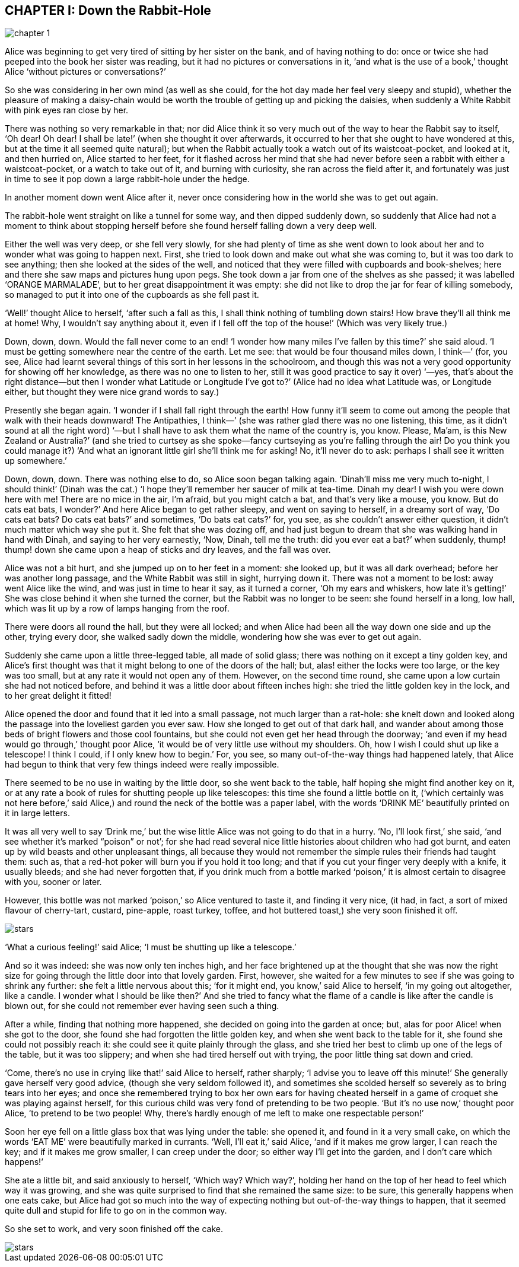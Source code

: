 == CHAPTER I: Down the Rabbit-Hole

image::images/chapter_1.jpeg[role=title]

Alice was beginning to get very tired of sitting by her sister on the bank, and
of having nothing to do: once or twice she had peeped into the book her sister
was reading, but it had no pictures or conversations in it, ‘and what is the use
of a book,’ thought Alice ‘without pictures or conversations?’

So she was considering in her own mind (as well as she could, for the hot day
made her feel very sleepy and stupid), whether the pleasure of making a
daisy-chain would be worth the trouble of getting up and picking the daisies,
when suddenly a White Rabbit with pink eyes ran close by her.

There was nothing so very remarkable in that; nor did Alice think it so very
much out of the way to hear the Rabbit say to itself, ‘Oh dear! Oh dear! I shall
be late!’ (when she thought it over afterwards, it occurred to her that she
ought to have wondered at this, but at the time it all seemed quite natural);
but when the Rabbit actually took a watch out of its waistcoat-pocket, and
looked at it, and then hurried on, Alice started to her feet, for it flashed
across her mind that she had never before seen a rabbit with either a
waistcoat-pocket, or a watch to take out of it, and burning with curiosity, she
ran across the field after it, and fortunately was just in time to see it pop
down a large rabbit-hole under the hedge.

In another moment down went Alice after it, never once considering how in the
world she was to get out again.

The rabbit-hole went straight on like a tunnel for some way, and then dipped
suddenly down, so suddenly that Alice had not a moment to think about stopping
herself before she found herself falling down a very deep well.

Either the well was very deep, or she fell very slowly, for she had plenty of
time as she went down to look about her and to wonder what was going to happen
next. First, she tried to look down and make out what she was coming to, but it
was too dark to see anything; then she looked at the sides of the well, and
noticed that they were filled with cupboards and book-shelves; here and there
she saw maps and pictures hung upon pegs. She took down a jar from one of the
shelves as she passed; it was labelled ‘ORANGE MARMALADE’, but to her great
disappointment it was empty: she did not like to drop the jar for fear of
killing somebody, so managed to put it into one of the cupboards as she fell
past it.

‘Well!’ thought Alice to herself, ‘after such a fall as this, I shall think
nothing of tumbling down stairs! How brave they’ll all think me at home! Why, I
wouldn’t say anything about it, even if I fell off the top of the house!’ (Which
was very likely true.)

Down, down, down. Would the fall never come to an end! ‘I wonder how many miles
I’ve fallen by this time?’ she said aloud. ‘I must be getting somewhere near the
centre of the earth. Let me see: that would be four thousand miles down, I
think—’ (for, you see, Alice had learnt several things of this sort in her
lessons in the schoolroom, and though this was not a very good opportunity for
showing off her knowledge, as there was no one to listen to her, still it was
good practice to say it over) ‘—yes, that’s about the right distance—but then I
wonder what Latitude or Longitude I’ve got to?’ (Alice had no idea what Latitude
was, or Longitude either, but thought they were nice grand words to say.)

Presently she began again. ‘I wonder if I shall fall right through the earth!
How funny it’ll seem to come out among the people that walk with their heads
downward! The Antipathies, I think—’ (she was rather glad there was no one
listening, this time, as it didn’t sound at all the right word) ‘—but I shall
have to ask them what the name of the country is, you know. Please, Ma’am, is
this New Zealand or Australia?’ (and she tried to curtsey as she spoke—fancy
curtseying as you’re falling through the air! Do you think you could manage it?)
‘And what an ignorant little girl she’ll think me for asking! No, it’ll never do
to ask: perhaps I shall see it written up somewhere.’

Down, down, down. There was nothing else to do, so Alice soon began talking
again. ‘Dinah’ll miss me very much to-night, I should think!’ (Dinah was the
cat.) ‘I hope they’ll remember her saucer of milk at tea-time. Dinah my dear! I
wish you were down here with me! There are no mice in the air, I’m afraid, but
you might catch a bat, and that’s very like a mouse, you know. But do cats eat
bats, I wonder?’ And here Alice began to get rather sleepy, and went on saying
to herself, in a dreamy sort of way, ‘Do cats eat bats? Do cats eat bats?’ and
sometimes, ‘Do bats eat cats?’ for, you see, as she couldn’t answer either
question, it didn’t much matter which way she put it. She felt that she was
dozing off, and had just begun to dream that she was walking hand in hand with
Dinah, and saying to her very earnestly, ‘Now, Dinah, tell me the truth: did you
ever eat a bat?’ when suddenly, thump! thump! down she came upon a heap of
sticks and dry leaves, and the fall was over.

Alice was not a bit hurt, and she jumped up on to her feet in a moment: she
looked up, but it was all dark overhead; before her was another long passage,
and the White Rabbit was still in sight, hurrying down it. There was not a
moment to be lost: away went Alice like the wind, and was just in time to hear
it say, as it turned a corner, ‘Oh my ears and whiskers, how late it’s getting!’
She was close behind it when she turned the corner, but the Rabbit was no longer
to be seen: she found herself in a long, low hall, which was lit up by a row of
lamps hanging from the roof.

There were doors all round the hall, but they were all locked; and when Alice
had been all the way down one side and up the other, trying every door, she
walked sadly down the middle, wondering how she was ever to get out again.

Suddenly she came upon a little three-legged table, all made of solid glass;
there was nothing on it except a tiny golden key, and Alice’s first thought was
that it might belong to one of the doors of the hall; but, alas! either the
locks were too large, or the key was too small, but at any rate it would not
open any of them. However, on the second time round, she came upon a low curtain
she had not noticed before, and behind it was a little door about fifteen inches
high: she tried the little golden key in the lock, and to her great delight it
fitted!

Alice opened the door and found that it led into a small passage, not much
larger than a rat-hole: she knelt down and looked along the passage into the
loveliest garden you ever saw. How she longed to get out of that dark hall, and
wander about among those beds of bright flowers and those cool fountains, but
she could not even get her head through the doorway; ‘and even if my head would
go through,’ thought poor Alice, ‘it would be of very little use without my
shoulders. Oh, how I wish I could shut up like a telescope! I think I could, if
I only knew how to begin.’ For, you see, so many out-of-the-way things had
happened lately, that Alice had begun to think that very few things indeed were
really impossible.

There seemed to be no use in waiting by the little door, so she went back to the
table, half hoping she might find another key on it, or at any rate a book of
rules for shutting people up like telescopes: this time she found a little
bottle on it, (‘which certainly was not here before,’ said Alice,) and round the
neck of the bottle was a paper label, with the words ‘DRINK ME’ beautifully
printed on it in large letters.

It was all very well to say ‘Drink me,’ but the wise little Alice was not going
to do that in a hurry. ‘No, I’ll look first,’ she said, ‘and see whether it’s
marked “poison” or not’; for she had read several nice little histories about
children who had got burnt, and eaten up by wild beasts and other unpleasant
things, all because they would not remember the simple rules their friends had
taught them: such as, that a red-hot poker will burn you if you hold it too
long; and that if you cut your finger very deeply with a knife, it usually
bleeds; and she had never forgotten that, if you drink much from a bottle marked
‘poison,’ it is almost certain to disagree with you, sooner or later.

However, this bottle was not marked ‘poison,’ so Alice ventured to taste it, and
finding it very nice, (it had, in fact, a sort of mixed flavour of cherry-tart,
custard, pine-apple, roast turkey, toffee, and hot buttered toast,) she very
soon finished it off.

image::images/stars.png[role=stars]

‘What a curious feeling!’ said Alice; ‘I must be shutting up like a telescope.’

And so it was indeed: she was now only ten inches high, and her face brightened
up at the thought that she was now the right size for going through the little
door into that lovely garden. First, however, she waited for a few minutes to
see if she was going to shrink any further: she felt a little nervous about
this; ‘for it might end, you know,’ said Alice to herself, ‘in my going out
altogether, like a candle. I wonder what I should be like then?’ And she tried
to fancy what the flame of a candle is like after the candle is blown out, for
she could not remember ever having seen such a thing.

After a while, finding that nothing more happened, she decided on going into the
garden at once; but, alas for poor Alice! when she got to the door, she found
she had forgotten the little golden key, and when she went back to the table for
it, she found she could not possibly reach it: she could see it quite plainly
through the glass, and she tried her best to climb up one of the legs of the
table, but it was too slippery; and when she had tired herself out with trying,
the poor little thing sat down and cried.

‘Come, there’s no use in crying like that!’ said Alice to herself, rather
sharply; ‘I advise you to leave off this minute!’ She generally gave herself
very good advice, (though she very seldom followed it), and sometimes she
scolded herself so severely as to bring tears into her eyes; and once she
remembered trying to box her own ears for having cheated herself in a game of
croquet she was playing against herself, for this curious child was very fond of
pretending to be two people. ‘But it’s no use now,’ thought poor Alice, ‘to
pretend to be two people! Why, there’s hardly enough of me left to make one
respectable person!’

Soon her eye fell on a little glass box that was lying under the table: she
opened it, and found in it a very small cake, on which the words ‘EAT ME’ were
beautifully marked in currants. ‘Well, I’ll eat it,’ said Alice, ‘and if it
makes me grow larger, I can reach the key; and if it makes me grow smaller, I
can creep under the door; so either way I’ll get into the garden, and I don’t
care which happens!’

She ate a little bit, and said anxiously to herself, ‘Which way? Which way?’,
holding her hand on the top of her head to feel which way it was growing, and
she was quite surprised to find that she remained the same size: to be sure,
this generally happens when one eats cake, but Alice had got so much into the
way of expecting nothing but out-of-the-way things to happen, that it seemed
quite dull and stupid for life to go on in the common way.

So she set to work, and very soon finished off the cake.

image::images/stars.png[role=stars]
